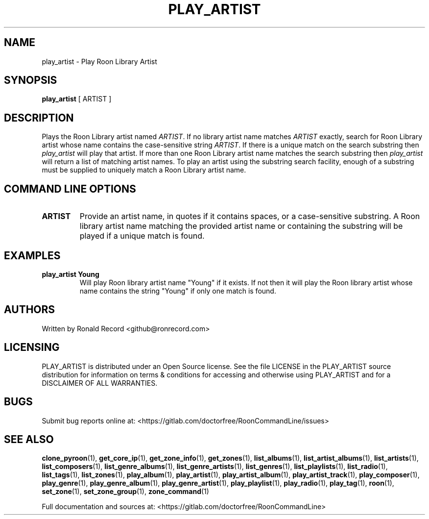.\" Automatically generated by Pandoc 2.17.1.1
.\"
.\" Define V font for inline verbatim, using C font in formats
.\" that render this, and otherwise B font.
.ie "\f[CB]x\f[]"x" \{\
. ftr V B
. ftr VI BI
. ftr VB B
. ftr VBI BI
.\}
.el \{\
. ftr V CR
. ftr VI CI
. ftr VB CB
. ftr VBI CBI
.\}
.TH "PLAY_ARTIST" "1" "December 05, 2021" "play_artist 2.0.1" "User Manual"
.hy
.SH NAME
.PP
play_artist - Play Roon Library Artist
.SH SYNOPSIS
.PP
\f[B]play_artist\f[R] [ ARTIST ]
.SH DESCRIPTION
.PP
Plays the Roon Library artist named \f[I]ARTIST\f[R].
If no library artist name matches \f[I]ARTIST\f[R] exactly, search for
Roon Library artist whose name contains the case-sensitive string
\f[I]ARTIST\f[R].
If there is a unique match on the search substring then
\f[I]play_artist\f[R] will play that artist.
If more than one Roon Library artist name matches the search substring
then \f[I]play_artist\f[R] will return a list of matching artist names.
To play an artist using the substring search facility, enough of a
substring must be supplied to uniquely match a Roon Library artist name.
.SH COMMAND LINE OPTIONS
.TP
\f[B]ARTIST\f[R]
Provide an artist name, in quotes if it contains spaces, or a
case-sensitive substring.
A Roon library artist name matching the provided artist name or
containing the substring will be played if a unique match is found.
.SH EXAMPLES
.TP
\f[B]play_artist Young\f[R]
Will play Roon library artist name \[dq]Young\[dq] if it exists.
If not then it will play the Roon library artist whose name contains the
string \[dq]Young\[dq] if only one match is found.
.SH AUTHORS
.PP
Written by Ronald Record <github@ronrecord.com>
.SH LICENSING
.PP
PLAY_ARTIST is distributed under an Open Source license.
See the file LICENSE in the PLAY_ARTIST source distribution for
information on terms & conditions for accessing and otherwise using
PLAY_ARTIST and for a DISCLAIMER OF ALL WARRANTIES.
.SH BUGS
.PP
Submit bug reports online at:
<https://gitlab.com/doctorfree/RoonCommandLine/issues>
.SH SEE ALSO
.PP
\f[B]clone_pyroon\f[R](1), \f[B]get_core_ip\f[R](1),
\f[B]get_zone_info\f[R](1), \f[B]get_zones\f[R](1),
\f[B]list_albums\f[R](1), \f[B]list_artist_albums\f[R](1),
\f[B]list_artists\f[R](1), \f[B]list_composers\f[R](1),
\f[B]list_genre_albums\f[R](1), \f[B]list_genre_artists\f[R](1),
\f[B]list_genres\f[R](1), \f[B]list_playlists\f[R](1),
\f[B]list_radio\f[R](1), \f[B]list_tags\f[R](1),
\f[B]list_zones\f[R](1), \f[B]play_album\f[R](1),
\f[B]play_artist\f[R](1), \f[B]play_artist_album\f[R](1),
\f[B]play_artist_track\f[R](1), \f[B]play_composer\f[R](1),
\f[B]play_genre\f[R](1), \f[B]play_genre_album\f[R](1),
\f[B]play_genre_artist\f[R](1), \f[B]play_playlist\f[R](1),
\f[B]play_radio\f[R](1), \f[B]play_tag\f[R](1), \f[B]roon\f[R](1),
\f[B]set_zone\f[R](1), \f[B]set_zone_group\f[R](1),
\f[B]zone_command\f[R](1)
.PP
Full documentation and sources at:
<https://gitlab.com/doctorfree/RoonCommandLine>

